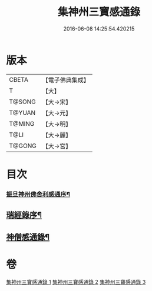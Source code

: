 #+TITLE: 集神州三寶感通錄 
#+DATE: 2016-06-08 14:25:54.420215

* 版本
 |     CBETA|【電子佛典集成】|
 |         T|【大】     |
 |    T@SONG|【大→宋】   |
 |    T@YUAN|【大→元】   |
 |    T@MING|【大→明】   |
 |      T@LI|【大→麗】   |
 |    T@GONG|【大→宮】   |

* 目次
*** [[file:KR6r0152_001.txt::001-0410a23][振旦神州佛舍利感通序¶]]
** [[file:KR6r0152_003.txt::003-0426a20][瑞經錄序¶]]
** [[file:KR6r0152_003.txt::003-0430b25][神僧感通錄¶]]

* 卷
[[file:KR6r0152_001.txt][集神州三寶感通錄 1]]
[[file:KR6r0152_002.txt][集神州三寶感通錄 2]]
[[file:KR6r0152_003.txt][集神州三寶感通錄 3]]

